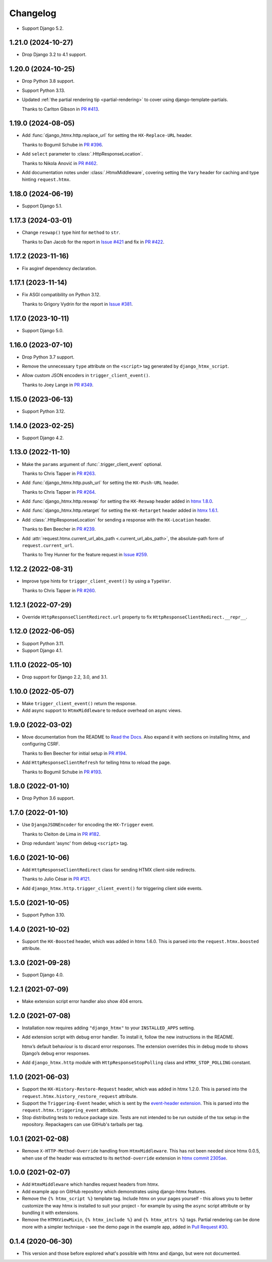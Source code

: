 =========
Changelog
=========

* Support Django 5.2.

1.21.0 (2024-10-27)
-------------------

* Drop Django 3.2 to 4.1 support.

1.20.0 (2024-10-25)
-------------------

* Drop Python 3.8 support.

* Support Python 3.13.

* Updated :ref:`the partial rendering tip <partial-rendering>` to cover using django-template-partials.

  Thanks to Carlton Gibson in `PR #413 <https://github.com/adamchainz/django-htmx/pull/413>`__.

1.19.0 (2024-08-05)
-------------------

* Add :func:`django_htmx.http.replace_url` for setting the ``HX-Replace-URL`` header.

  Thanks to Bogumil Schube in `PR #396 <https://github.com/adamchainz/django-htmx/pull/396>`__.

* Add ``select`` parameter to :class:`.HttpResponseLocation`.

  Thanks to Nikola Anović in `PR #462 <https://github.com/adamchainz/django-htmx/pull/462>`__.

* Add documentation notes under :class:`.HtmxMiddleware`, covering setting the ``Vary`` header for caching and type hinting ``request.htmx``.

1.18.0 (2024-06-19)
-------------------

* Support Django 5.1.

1.17.3 (2024-03-01)
-------------------

* Change ``reswap()`` type hint for ``method`` to ``str``.

  Thanks to Dan Jacob for the report in `Issue #421 <https://github.com/adamchainz/django-htmx/issues/421>`__ and fix in `PR #422 <https://github.com/adamchainz/django-htmx/pull/422>`__.

1.17.2 (2023-11-16)
-------------------

* Fix asgiref dependency declaration.

1.17.1 (2023-11-14)
-------------------

* Fix ASGI compatibility on Python 3.12.

  Thanks to Grigory Vydrin for the report in `Issue #381 <https://github.com/adamchainz/django-htmx/issues/381>`__.

1.17.0 (2023-10-11)
-------------------

* Support Django 5.0.

1.16.0 (2023-07-10)
-------------------

* Drop Python 3.7 support.

* Remove the unnecessary ``type`` attribute on the ``<script>`` tag generated by ``django_htmx_script``.

* Allow custom JSON encoders in ``trigger_client_event()``.

  Thanks to Joey Lange in `PR #349 <https://github.com/adamchainz/django-htmx/pull/349>`__.

1.15.0 (2023-06-13)
-------------------

* Support Python 3.12.

1.14.0 (2023-02-25)
-------------------

* Support Django 4.2.

1.13.0 (2022-11-10)
-------------------

* Make the ``params`` argument of :func:`.trigger_client_event` optional.

  Thanks to Chris Tapper in `PR #263 <https://github.com/adamchainz/django-htmx/pull/263>`__.

* Add :func:`django_htmx.http.push_url` for setting the ``HX-Push-URL`` header.

  Thanks to Chris Tapper in `PR #264 <https://github.com/adamchainz/django-htmx/pull/264>`__.

* Add :func:`django_htmx.http.reswap` for setting the ``HX-Reswap`` header added in `htmx 1.8.0 <https://htmx.org/posts/2022-07-12-htmx-1.8.0-is-released/>`__.

* Add :func:`django_htmx.http.retarget` for setting the ``HX-Retarget`` header added in `htmx 1.6.1 <https://htmx.org/posts/2021-11-22-htmx-1.6.1-is-released/>`__.

* Add :class:`.HttpResponseLocation` for sending a response with the ``HX-Location`` header.

  Thanks to Ben Beecher in `PR #239 <https://github.com/adamchainz/django-htmx/pull/239>`__.

* Add :attr:`request.htmx.current_url_abs_path <.current_url_abs_path>`, the absolute-path form of ``request.current_url``.

  Thanks to Trey Hunner for the feature request in `Issue #259 <https://github.com/adamchainz/django-htmx/issues/259>`__.

1.12.2 (2022-08-31)
-------------------

* Improve type hints for ``trigger_client_event()`` by using a ``TypeVar``.

  Thanks to Chris Tapper in `PR #260 <https://github.com/adamchainz/django-htmx/pull/260>`__.

1.12.1 (2022-07-29)
-------------------

* Override ``HttpResponseClientRedirect.url`` property to fix ``HttpResponseClientRedirect.__repr__``.

1.12.0 (2022-06-05)
-------------------

* Support Python 3.11.

* Support Django 4.1.

1.11.0 (2022-05-10)
-------------------

* Drop support for Django 2.2, 3.0, and 3.1.

1.10.0 (2022-05-07)
-------------------

* Make ``trigger_client_event()`` return the response.

* Add async support to ``HtmxMiddleware`` to reduce overhead on async views.

1.9.0 (2022-03-02)
------------------

* Move documentation from the README to `Read the Docs <https://django-htmx.readthedocs.io/>`__.
  Also expand it with sections on installing htmx, and configuring CSRF.

  Thanks to Ben Beecher for initial setup in `PR #194 <https://github.com/adamchainz/django-htmx/pull/194>`__.

* Add ``HttpResponseClientRefresh`` for telling htmx to reload the page.

  Thanks to Bogumil Schube in `PR #193 <https://github.com/adamchainz/django-htmx/pull/193>`__.

1.8.0 (2022-01-10)
------------------

* Drop Python 3.6 support.

1.7.0 (2022-01-10)
------------------

* Use ``DjangoJSONEncoder`` for encoding the ``HX-Trigger`` event.

  Thanks to Cleiton de Lima in `PR #182 <https://github.com/adamchainz/django-htmx/pull/182>`__.

* Drop redundant 'async' from debug ``<script>`` tag.

1.6.0 (2021-10-06)
------------------

* Add ``HttpResponseClientRedirect`` class for sending HTMX client-side redirects.

  Thanks to Julio César in `PR #121 <https://github.com/adamchainz/django-htmx/pull/121>`__.

* Add ``django_htmx.http.trigger_client_event()`` for triggering client side events.

1.5.0 (2021-10-05)
------------------

* Support Python 3.10.

1.4.0 (2021-10-02)
------------------

* Support the ``HX-Boosted`` header, which was added in htmx 1.6.0.
  This is parsed into the ``request.htmx.boosted`` attribute.

1.3.0 (2021-09-28)
------------------

* Support Django 4.0.

1.2.1 (2021-07-09)
------------------

* Make extension script error handler also show 404 errors.

1.2.0 (2021-07-08)
------------------

* Installation now requires adding ``"django_htmx"`` to your ``INSTALLED_APPS`` setting.

* Add extension script with debug error handler.
  To install it, follow the new instructions in the README.

  htmx’s default behaviour is to discard error responses.
  The extension overrides this in debug mode to shows Django’s debug error responses.

* Add ``django_htmx.http`` module with ``HttpResponseStopPolling`` class and ``HTMX_STOP_POLLING`` constant.

1.1.0 (2021-06-03)
------------------

* Support the ``HX-History-Restore-Request`` header, which was added in htmx 1.2.0.
  This is parsed into the ``request.htmx.history_restore_request`` attribute.

* Support the ``Triggering-Event`` header, which is sent by the `event-header extension <https://github.com/bigskysoftware/htmx-extensions/blob/main/src/event-header/README.md>`__.
  This is parsed into the ``request.htmx.triggering_event`` attribute.

* Stop distributing tests to reduce package size.
  Tests are not intended to be run outside of the tox setup in the repository.
  Repackagers can use GitHub's tarballs per tag.

1.0.1 (2021-02-08)
------------------

* Remove ``X-HTTP-Method-Override`` handling from ``HtmxMiddleware``.
  This has not been needed since htmx 0.0.5, when use of the header was extracted to its ``method-override`` extension in `htmx commit 2305ae <https://github.com/bigskysoftware/htmx/commit/2305aed18e925da55f15dc5798db37ac0142f2b4>`__.

1.0.0 (2021-02-07)
------------------

* Add ``HtmxMiddleware`` which handles request headers from htmx.

* Add example app on GitHub repository which demonstrates using django-htmx features.

* Remove the ``{% htmx_script %}`` template tag.
  Include htmx on your pages yourself - this allows you to better customize the way htmx is installed to suit your project - for example by using the ``async`` script attribute or by bundling it with extensions.

* Remove the ``HTMXViewMixin``, ``{% htmx_include %}`` and ``{% htmx_attrs %}`` tags.
  Partial rendering can be done more with a simpler technique - see the demo page in the example app, added in `Pull Request #30 <https://github.com/adamchainz/django-htmx/pull/30>`__.

0.1.4 (2020-06-30)
------------------

* This version and those before explored what's possible with htmx and django, but were not documented.
